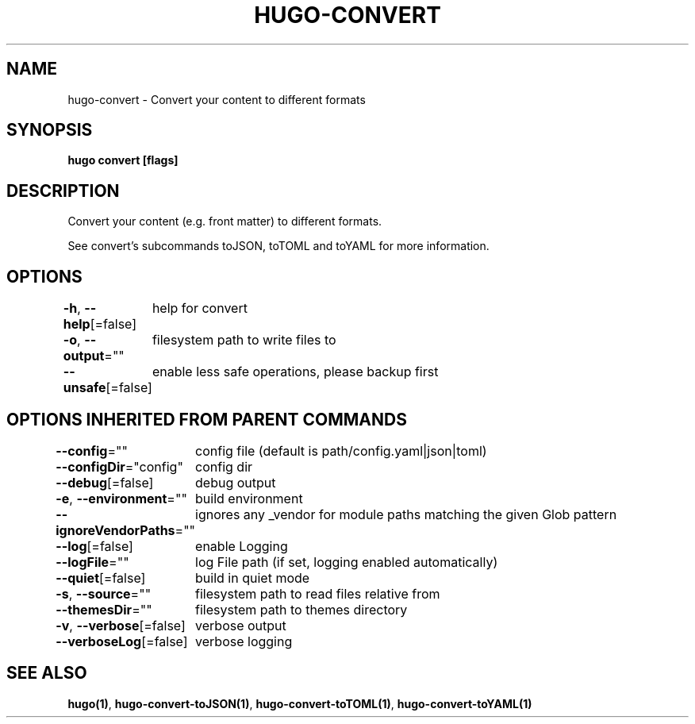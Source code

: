 .nh
.TH "HUGO-CONVERT" "1" "Apr 2022" "Hugo 0.98.0" "Hugo Manual"

.SH NAME
.PP
hugo-convert - Convert your content to different formats


.SH SYNOPSIS
.PP
\fBhugo convert [flags]\fP


.SH DESCRIPTION
.PP
Convert your content (e.g. front matter) to different formats.

.PP
See convert's subcommands toJSON, toTOML and toYAML for more information.


.SH OPTIONS
.PP
\fB-h\fP, \fB--help\fP[=false]
	help for convert

.PP
\fB-o\fP, \fB--output\fP=""
	filesystem path to write files to

.PP
\fB--unsafe\fP[=false]
	enable less safe operations, please backup first


.SH OPTIONS INHERITED FROM PARENT COMMANDS
.PP
\fB--config\fP=""
	config file (default is path/config.yaml|json|toml)

.PP
\fB--configDir\fP="config"
	config dir

.PP
\fB--debug\fP[=false]
	debug output

.PP
\fB-e\fP, \fB--environment\fP=""
	build environment

.PP
\fB--ignoreVendorPaths\fP=""
	ignores any _vendor for module paths matching the given Glob pattern

.PP
\fB--log\fP[=false]
	enable Logging

.PP
\fB--logFile\fP=""
	log File path (if set, logging enabled automatically)

.PP
\fB--quiet\fP[=false]
	build in quiet mode

.PP
\fB-s\fP, \fB--source\fP=""
	filesystem path to read files relative from

.PP
\fB--themesDir\fP=""
	filesystem path to themes directory

.PP
\fB-v\fP, \fB--verbose\fP[=false]
	verbose output

.PP
\fB--verboseLog\fP[=false]
	verbose logging


.SH SEE ALSO
.PP
\fBhugo(1)\fP, \fBhugo-convert-toJSON(1)\fP, \fBhugo-convert-toTOML(1)\fP, \fBhugo-convert-toYAML(1)\fP
